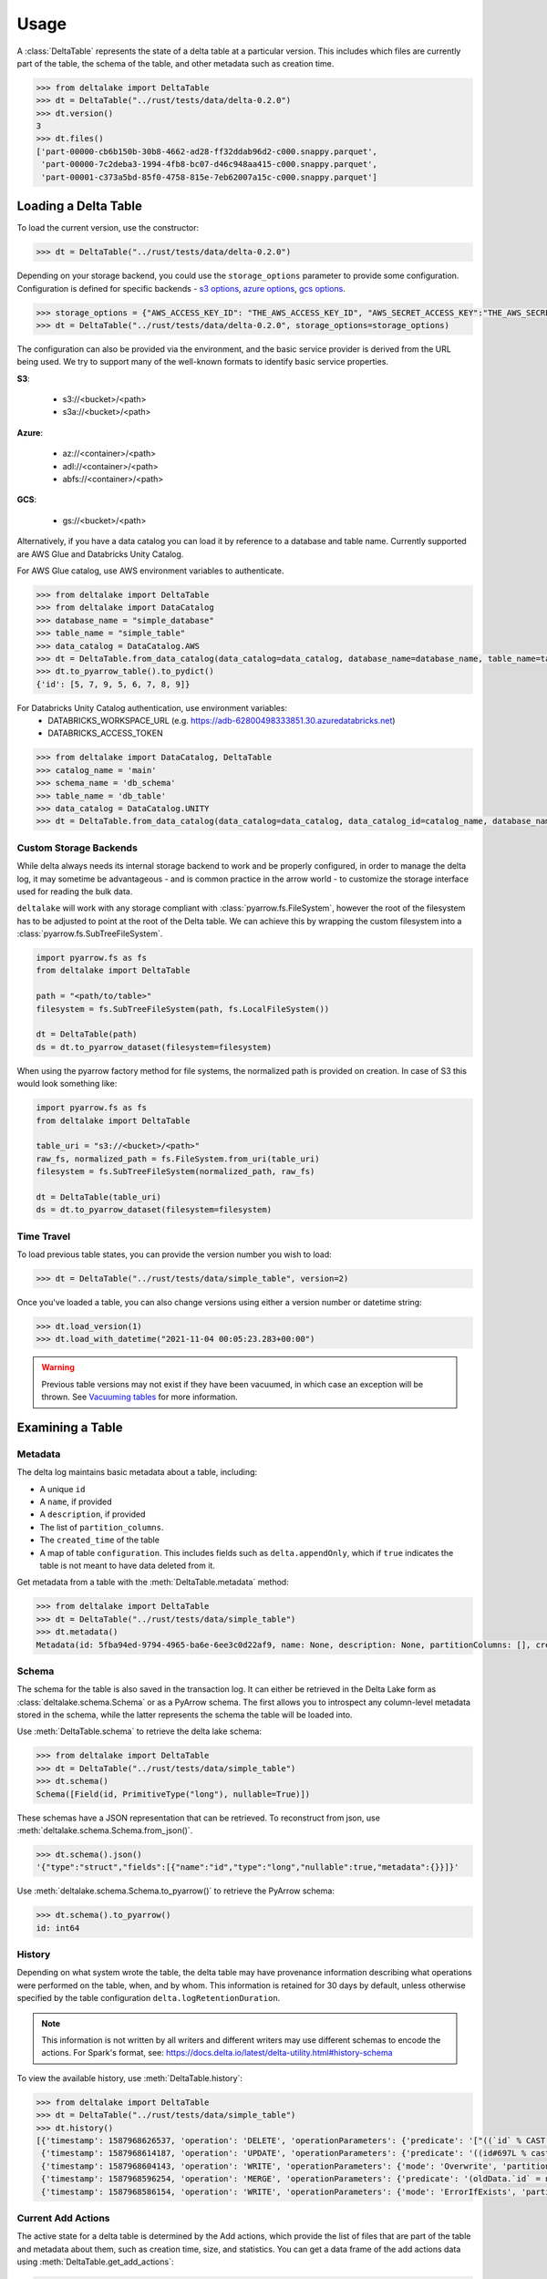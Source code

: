 Usage
====================================

.. py:currentmodule:: deltalake.table

A :class:`DeltaTable` represents the state of a delta table at a particular
version. This includes which files are currently part of the table, the schema
of the table, and other metadata such as creation time.

.. code-block:: python

    >>> from deltalake import DeltaTable
    >>> dt = DeltaTable("../rust/tests/data/delta-0.2.0")
    >>> dt.version()
    3
    >>> dt.files()
    ['part-00000-cb6b150b-30b8-4662-ad28-ff32ddab96d2-c000.snappy.parquet', 
     'part-00000-7c2deba3-1994-4fb8-bc07-d46c948aa415-c000.snappy.parquet', 
     'part-00001-c373a5bd-85f0-4758-815e-7eb62007a15c-c000.snappy.parquet']


Loading a Delta Table
---------------------

To load the current version, use the constructor:

.. code-block:: python

    >>> dt = DeltaTable("../rust/tests/data/delta-0.2.0")

Depending on your storage backend, you could use the ``storage_options`` parameter to provide some configuration.
Configuration is defined for specific backends - `s3 options`_, `azure options`_, `gcs options`_.

.. code-block:: python

    >>> storage_options = {"AWS_ACCESS_KEY_ID": "THE_AWS_ACCESS_KEY_ID", "AWS_SECRET_ACCESS_KEY":"THE_AWS_SECRET_ACCESS_KEY"}
    >>> dt = DeltaTable("../rust/tests/data/delta-0.2.0", storage_options=storage_options)

The configuration can also be provided via the environment, and the basic service provider is derived from the URL
being used. We try to support many of the well-known formats to identify basic service properties.

**S3**:

  * s3://<bucket>/<path>
  * s3a://<bucket>/<path>

**Azure**:

  * az://<container>/<path>
  * adl://<container>/<path>
  * abfs://<container>/<path>

**GCS**:

  * gs://<bucket>/<path>

Alternatively, if you have a data catalog you can load it by reference to a 
database and table name. Currently supported are AWS Glue and Databricks Unity Catalog.

For AWS Glue catalog, use AWS environment variables to authenticate.

.. code-block:: python

    >>> from deltalake import DeltaTable
    >>> from deltalake import DataCatalog
    >>> database_name = "simple_database"
    >>> table_name = "simple_table"
    >>> data_catalog = DataCatalog.AWS
    >>> dt = DeltaTable.from_data_catalog(data_catalog=data_catalog, database_name=database_name, table_name=table_name)
    >>> dt.to_pyarrow_table().to_pydict()
    {'id': [5, 7, 9, 5, 6, 7, 8, 9]}

For Databricks Unity Catalog authentication, use environment variables:
  * DATABRICKS_WORKSPACE_URL (e.g. https://adb-62800498333851.30.azuredatabricks.net)
  * DATABRICKS_ACCESS_TOKEN

.. code-block:: python

   >>> from deltalake import DataCatalog, DeltaTable
   >>> catalog_name = 'main'
   >>> schema_name = 'db_schema'
   >>> table_name = 'db_table'
   >>> data_catalog = DataCatalog.UNITY
   >>> dt = DeltaTable.from_data_catalog(data_catalog=data_catalog, data_catalog_id=catalog_name, database_name=schema_name, table_name=table_name)

.. _`s3 options`: https://docs.rs/object_store/latest/object_store/aws/enum.AmazonS3ConfigKey.html#variants
.. _`azure options`: https://docs.rs/object_store/latest/object_store/azure/enum.AzureConfigKey.html#variants
.. _`gcs options`: https://docs.rs/object_store/latest/object_store/gcp/enum.GoogleConfigKey.html#variants

Custom Storage Backends
~~~~~~~~~~~~~~~~~~~~~~~

While delta always needs its internal storage backend to work and be properly configured, in order to manage the delta log,
it may sometime be advantageous - and is common practice in the arrow world - to customize the storage interface used for
reading the bulk data. 

``deltalake`` will work with any storage compliant with :class:`pyarrow.fs.FileSystem`, however the root of the filesystem has
to be adjusted to point at the root of the Delta table. We can achieve this by wrapping the custom filesystem into
a :class:`pyarrow.fs.SubTreeFileSystem`.

.. code-block:: python

    import pyarrow.fs as fs
    from deltalake import DeltaTable
    
    path = "<path/to/table>"
    filesystem = fs.SubTreeFileSystem(path, fs.LocalFileSystem())
    
    dt = DeltaTable(path)
    ds = dt.to_pyarrow_dataset(filesystem=filesystem)

When using the pyarrow factory method for file systems, the normalized path is provided
on creation. In case of S3 this would look something like:

.. code-block:: python

    import pyarrow.fs as fs
    from deltalake import DeltaTable

    table_uri = "s3://<bucket>/<path>"
    raw_fs, normalized_path = fs.FileSystem.from_uri(table_uri)
    filesystem = fs.SubTreeFileSystem(normalized_path, raw_fs)

    dt = DeltaTable(table_uri)
    ds = dt.to_pyarrow_dataset(filesystem=filesystem)

Time Travel
~~~~~~~~~~~

To load previous table states, you can provide the version number you wish to
load:

.. code-block:: python

    >>> dt = DeltaTable("../rust/tests/data/simple_table", version=2)

Once you've loaded a table, you can also change versions using either a version
number or datetime string:

.. code-block:: python

    >>> dt.load_version(1)
    >>> dt.load_with_datetime("2021-11-04 00:05:23.283+00:00")

.. warning::

    Previous table versions may not exist if they have been vacuumed, in which
    case an exception will be thrown. See `Vacuuming tables`_ for more information.

Examining a Table
-----------------

Metadata
~~~~~~~~

The delta log maintains basic metadata about a table, including:

* A unique ``id``
* A ``name``, if provided
* A ``description``, if provided
* The list of ``partition_columns``.
* The ``created_time`` of the table
* A map of table ``configuration``. This includes fields such as ``delta.appendOnly``,
  which if ``true`` indicates the table is not meant to have data deleted from it.

Get metadata from a table with the :meth:`DeltaTable.metadata` method:

.. code-block:: python

    >>> from deltalake import DeltaTable
    >>> dt = DeltaTable("../rust/tests/data/simple_table")
    >>> dt.metadata()
    Metadata(id: 5fba94ed-9794-4965-ba6e-6ee3c0d22af9, name: None, description: None, partitionColumns: [], created_time: 1587968585495, configuration={})

Schema
~~~~~~

The schema for the table is also saved in the transaction log. It can either be
retrieved in the Delta Lake form as :class:`deltalake.schema.Schema` or as a PyArrow 
schema. The first allows you to introspect any column-level metadata stored in 
the schema, while the latter represents the schema the table will be loaded into.

Use :meth:`DeltaTable.schema` to retrieve the delta lake schema:

.. code-block:: python

    >>> from deltalake import DeltaTable
    >>> dt = DeltaTable("../rust/tests/data/simple_table")
    >>> dt.schema()
    Schema([Field(id, PrimitiveType("long"), nullable=True)])

These schemas have a JSON representation that can be retrieved. To reconstruct
from json, use :meth:`deltalake.schema.Schema.from_json()`.

.. code-block:: python

    >>> dt.schema().json()
    '{"type":"struct","fields":[{"name":"id","type":"long","nullable":true,"metadata":{}}]}'

Use :meth:`deltalake.schema.Schema.to_pyarrow()` to retrieve the PyArrow schema:

.. code-block:: python

    >>> dt.schema().to_pyarrow()
    id: int64


History
~~~~~~~

Depending on what system wrote the table, the delta table may have provenance
information describing what operations were performed on the table, when, and 
by whom. This information is retained for 30 days by default, unless otherwise
specified by the table configuration ``delta.logRetentionDuration``.

.. note::

    This information is not written by all writers and different writers may use 
    different schemas to encode the actions. For Spark's format, see: 
    https://docs.delta.io/latest/delta-utility.html#history-schema

To view the available history, use :meth:`DeltaTable.history`:

.. code-block:: python

    >>> from deltalake import DeltaTable
    >>> dt = DeltaTable("../rust/tests/data/simple_table")
    >>> dt.history()
    [{'timestamp': 1587968626537, 'operation': 'DELETE', 'operationParameters': {'predicate': '["((`id` % CAST(2 AS BIGINT)) = CAST(0 AS BIGINT))"]'}, 'readVersion': 3, 'isBlindAppend': False},
     {'timestamp': 1587968614187, 'operation': 'UPDATE', 'operationParameters': {'predicate': '((id#697L % cast(2 as bigint)) = cast(0 as bigint))'}, 'readVersion': 2, 'isBlindAppend': False},
     {'timestamp': 1587968604143, 'operation': 'WRITE', 'operationParameters': {'mode': 'Overwrite', 'partitionBy': '[]'}, 'readVersion': 1, 'isBlindAppend': False},
     {'timestamp': 1587968596254, 'operation': 'MERGE', 'operationParameters': {'predicate': '(oldData.`id` = newData.`id`)'}, 'readVersion': 0, 'isBlindAppend': False},
     {'timestamp': 1587968586154, 'operation': 'WRITE', 'operationParameters': {'mode': 'ErrorIfExists', 'partitionBy': '[]'}, 'isBlindAppend': True}]


Current Add Actions
~~~~~~~~~~~~~~~~~~~

The active state for a delta table is determined by the Add actions, which 
provide the list of files that are part of the table and metadata about them,
such as creation time, size, and statistics. You can get a data frame of
the add actions data using :meth:`DeltaTable.get_add_actions`:

.. code-block:: python

    >>> from deltalake import DeltaTable
    >>> dt = DeltaTable("../rust/tests/data/delta-0.8.0")
    >>> dt.get_add_actions(flatten=True).to_pandas()
                                                        path  size_bytes   modification_time  data_change  num_records  null_count.value  min.value  max.value
    0  part-00000-c9b90f86-73e6-46c8-93ba-ff6bfaf892a...         440 2021-03-06 15:16:07         True            2                 0          0          2
    1  part-00000-04ec9591-0b73-459e-8d18-ba5711d6cbe...         440 2021-03-06 15:16:16         True            2                 0          2          4

This works even with past versions of the table:

.. code-block:: python

    >>> dt = DeltaTable("../rust/tests/data/delta-0.8.0", version=0)
    >>> dt.get_add_actions(flatten=True).to_pandas()
                                                    path  size_bytes   modification_time  data_change  num_records  null_count.value  min.value  max.value
    0  part-00000-c9b90f86-73e6-46c8-93ba-ff6bfaf892a...         440 2021-03-06 15:16:07         True            2                 0          0          2
    1  part-00001-911a94a2-43f6-4acb-8620-5e68c265498...         445 2021-03-06 15:16:07         True            3                 0          2          4


Querying Delta Tables
---------------------

Delta tables can be queried in several ways. By loading as Arrow data or an Arrow
dataset, they can be used by compatible engines such as Pandas and DuckDB. By 
passing on the list of files, they can be loaded into other engines such as Dask.

Delta tables are often larger than can fit into memory on a single computer, so
this module provides ways to read only the parts of the data you need. Partition 
filters allow you to skip reading files that are part of irrelevant partitions.
Only loading the columns required also saves memory. Finally, some methods allow
reading tables batch-by-batch, allowing you to process the whole table while only
having a portion loaded at any given time.

To load into Pandas or a PyArrow table use the :meth:`DeltaTable.to_pandas` and
:meth:`DeltaTable.to_pyarrow_table` methods, respectively. Both of these 
support filtering partitions and selecting particular columns.

.. code-block:: python

    >>> from deltalake import DeltaTable
    >>> dt = DeltaTable("../rust/tests/data/delta-0.8.0-partitioned")
    >>> dt.schema().to_pyarrow()
    value: string
    year: string
    month: string
    day: string
    >>> dt.to_pandas(partitions=[("year", "=", "2021")], columns=["value"])
          value
    0     6
    1     7
    2     5
    3     4
    >>> dt.to_pyarrow_table(partitions=[("year", "=", "2021")], columns=["value"])
    pyarrow.Table
    value: string

Converting to a PyArrow Dataset allows you to filter on columns other than 
partition columns and load the result as a stream of batches rather than a single
table. Convert to a dataset using :meth:`DeltaTable.to_pyarrow_dataset`. Filters 
applied to datasets will use the partition values and file statistics from the 
Delta transaction log and push down any other filters to the scanning operation.

.. code-block:: python

    >>> import pyarrow.dataset as ds
    >>> dataset = dt.to_pyarrow_dataset()
    >>> condition = (ds.field("year") == "2021") & (ds.field("value") > "4")
    >>> dataset.to_table(filter=condition, columns=["value"]).to_pandas()
      value
    0     6
    1     7
    2     5
    >>> batch_iter = dataset.to_batches(filter=condition, columns=["value"], batch_size=2)
    >>> for batch in batch_iter: print(batch.to_pandas())
      value
    0     6
    1     7
      value
    0     5

PyArrow datasets may also be passed to compatible query engines, such as DuckDB_.

.. _DuckDB: https://duckdb.org/docs/api/python

.. code-block:: python

    >>> import duckdb
    >>> ex_data = duckdb.arrow(dataset)
    >>> ex_data.filter("year = 2021 and value > 4").project("value")
    ---------------------
    -- Expression Tree --
    ---------------------
    Projection [value]
      Filter [year=2021 AND value>4]
        arrow_scan(140409099470144, 4828104688, 1000000)

    ---------------------
    -- Result Columns  --
    ---------------------
    - value (VARCHAR)

    ---------------------
    -- Result Preview  --
    ---------------------
    value
    VARCHAR
    [ Rows: 3]
    6
    7
    5

Finally, you can always pass the list of file paths to an engine. For example,
you can pass them to ``dask.dataframe.read_parquet``:

.. code-block:: python

    >>> import dask.dataframe as dd
    >>> df = dd.read_parquet(dt.file_uris())
    >>> df
    Dask DataFrame Structure:
                    value             year            month              day
    npartitions=6                                                           
                   object  category[known]  category[known]  category[known]
                      ...              ...              ...              ...
    ...               ...              ...              ...              ...
                      ...              ...              ...              ...
                      ...              ...              ...              ...
    Dask Name: read-parquet, 6 tasks
    >>> df.compute()
      value  year month day
    0     1  2020     1   1
    0     2  2020     2   3
    0     3  2020     2   5
    0     4  2021     4   5
    0     5  2021    12   4
    0     6  2021    12  20
    1     7  2021    12  20


Managing Delta Tables
---------------------

Vacuuming tables
~~~~~~~~~~~~~~~~

Vacuuming a table will delete any files that have been marked for deletion. This
may make some past versions of a table invalid, so this can break time travel. 
However, it will save storage space. Vacuum will retain files in a certain window,
by default one week, so time travel will still work in shorter ranges.

Delta tables usually don't delete old files automatically, so vacuuming regularly
is considered good practice, unless the table is only appended to.

Use :meth:`DeltaTable.vacuum` to perform the vacuum operation. Note that to
prevent accidental deletion, the function performs a dry-run by default: it will
only list the files to be deleted. Pass ``dry_run=False`` to actually delete files.

.. code-block:: python

    >>> dt = DeltaTable("../rust/tests/data/simple_table")
    >>> dt.vacuum()
    ['../rust/tests/data/simple_table/part-00006-46f2ff20-eb5d-4dda-8498-7bfb2940713b-c000.snappy.parquet', 
     '../rust/tests/data/simple_table/part-00190-8ac0ae67-fb1d-461d-a3d3-8dc112766ff5-c000.snappy.parquet', 
     '../rust/tests/data/simple_table/part-00164-bf40481c-4afd-4c02-befa-90f056c2d77a-c000.snappy.parquet',
     ...]
    >>> dt.vacuum(dry_run=False) # Don't run this unless you are sure!

Optimizing tables
~~~~~~~~~~~~~~~~~

Optimizing a table will perform bin-packing on a Delta Table which merges small files
into a large file. Bin-packing reduces the number of API calls required for read operations.
Optimizing will increments the table's version and creates remove actions for optimized files.
Optimize does not delete files from storage. To delete files that were removed, call :meth:`DeltaTable.vacuum`.

Use :meth:`DeltaTable.optimize` to perform the optimize operation. Note that this method will fail if a
concurrent writer performs an operation that removes any files (such as an overwrite).

.. code-block:: python

    >>> dt = DeltaTable("../rust/tests/data/simple_table")
    >>> dt.optimize()
    {'numFilesAdded': 1, 'numFilesRemoved': 5,
     'filesAdded': {'min': 555, 'max': 555, 'avg': 555.0, 'totalFiles': 1, 'totalSize': 555},
     'filesRemoved': {'min': 262, 'max': 429, 'avg': 362.2, 'totalFiles': 5, 'totalSize': 1811},
     'partitionsOptimized': 1, 'numBatches': 1, 'totalConsideredFiles': 5,
     'totalFilesSkipped': 0, 'preserveInsertionOrder': True}

Writing Delta Tables
--------------------

.. py:currentmodule:: deltalake

For overwrites and appends, use :py:func:`write_deltalake`. If the table does not
already exist, it will be created. The ``data`` parameter will accept a Pandas
DataFrame, a PyArrow Table, or an iterator of PyArrow Record Batches.

.. code-block:: python

    >>> from deltalake.writer import write_deltalake
    >>> df = pd.DataFrame({'x': [1, 2, 3]})
    >>> write_deltalake('path/to/table', df)

.. note::
    :py:func:`write_deltalake` accepts a Pandas DataFrame, but will convert it to 
    a Arrow table before writing. See caveats in :doc:`pyarrow:python/pandas`. 

By default, writes create a new table and error if it already exists. This is 
controlled by the ``mode`` parameter, which mirrors the behavior of Spark's 
:py:meth:`pyspark.sql.DataFrameWriter.saveAsTable` DataFrame method. To overwrite pass in ``mode='overwrite'`` and
to append pass in ``mode='append'``:

.. code-block:: python

    >>> write_deltalake('path/to/table', df, mode='overwrite')
    >>> write_deltalake('path/to/table', df, mode='append')

:py:meth:`write_deltalake` will raise :py:exc:`ValueError` if the schema of
the data passed to it differs from the existing table's schema. If you wish to 
alter the schema as part of an overwrite pass in ``overwrite_schema=True``.


Overwriting a partition
~~~~~~~~~~~~~~~~~~~~~~~

You can overwrite a specific partition by using ``mode="overwrite"`` together
with ``partition_filters``. This will remove all files within the matching
partition and insert your data as new files. This can only be done on one
partition at a time. All of the input data must belong to that partition or else
the method will raise an error.

.. code-block:: python

    >>> from deltalake.writer import write_deltalake
    >>> df = pd.DataFrame({'x': [1, 2, 3], 'y': ['a', 'a', 'b']})
    >>> write_deltalake('path/to/table', df, partition_by=['y'])

    >>> table = DeltaTable('path/to/table')
    >>> df2 = pd.DataFrame({'x': [100], 'y': ['b']})
    >>> write_deltalake(table, df2, partition_filters=[('y', '=', 'b')], mode="overwrite")

    >>> table.to_pandas()
         x  y
    0    1  a
    1    2  a
    2  100  b

This method could also be used to insert a new partition if one doesn't already
exist, making this operation idempotent.
